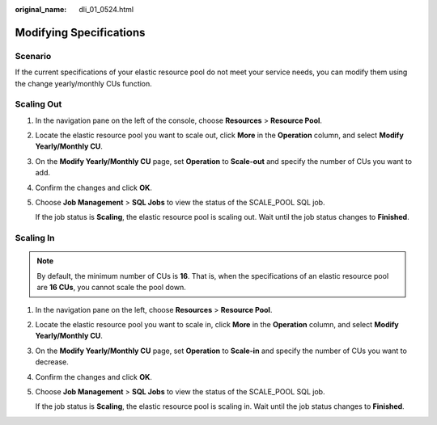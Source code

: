:original_name: dli_01_0524.html

.. _dli_01_0524:

Modifying Specifications
========================

Scenario
--------

If the current specifications of your elastic resource pool do not meet your service needs, you can modify them using the change yearly/monthly CUs function.

Scaling Out
-----------

#. In the navigation pane on the left of the console, choose **Resources** > **Resource Pool**.

#. Locate the elastic resource pool you want to scale out, click **More** in the **Operation** column, and select **Modify Yearly/Monthly CU**.

#. On the **Modify Yearly/Monthly CU** page, set **Operation** to **Scale-out** and specify the number of CUs you want to add.

#. Confirm the changes and click **OK**.

#. Choose **Job Management** > **SQL Jobs** to view the status of the SCALE_POOL SQL job.

   If the job status is **Scaling**, the elastic resource pool is scaling out. Wait until the job status changes to **Finished**.

Scaling In
----------

.. note::

   By default, the minimum number of CUs is **16**. That is, when the specifications of an elastic resource pool are **16 CUs**, you cannot scale the pool down.

#. In the navigation pane on the left, choose **Resources** > **Resource Pool**.

#. Locate the elastic resource pool you want to scale in, click **More** in the **Operation** column, and select **Modify Yearly/Monthly CU**.

#. On the **Modify Yearly/Monthly CU** page, set **Operation** to **Scale-in** and specify the number of CUs you want to decrease.

#. Confirm the changes and click **OK**.

#. Choose **Job Management** > **SQL Jobs** to view the status of the SCALE_POOL SQL job.

   If the job status is **Scaling**, the elastic resource pool is scaling in. Wait until the job status changes to **Finished**.
